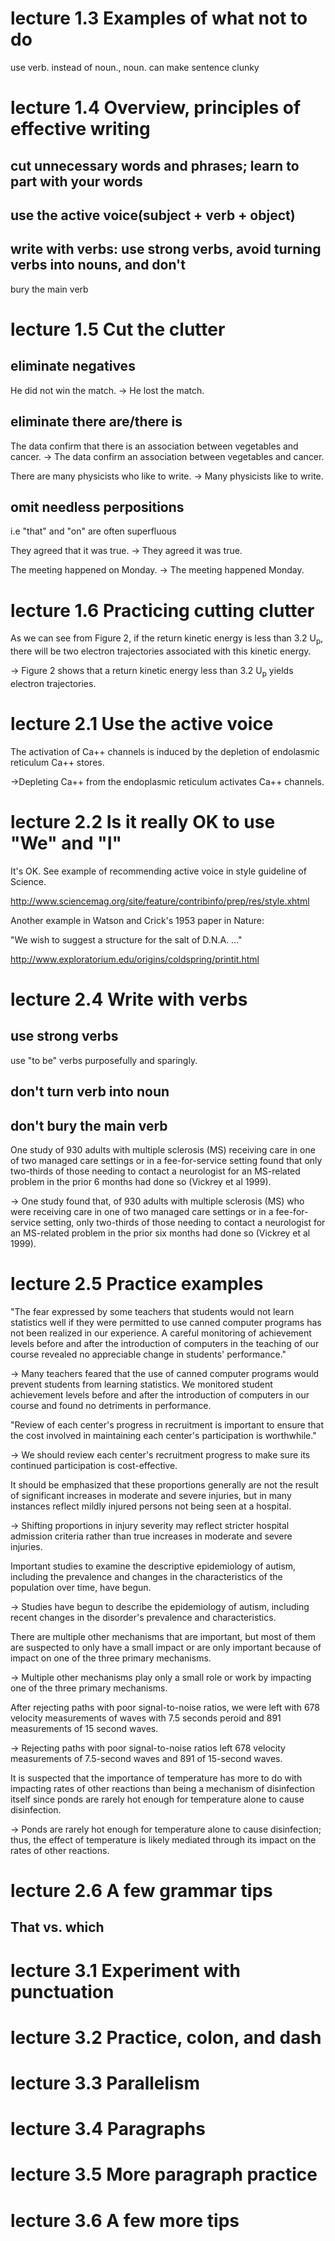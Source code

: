 * lecture 1.3 Examples of what not to do
use verb. instead of noun., noun. can make sentence clunky
* lecture 1.4 Overview, principles of effective writing
** cut unnecessary words and phrases; learn to part with your words
** use the active voice(subject + verb + object)
** write with verbs: use strong verbs, avoid turning verbs into nouns, and don't
   bury the main verb
* lecture 1.5 Cut the clutter
** eliminate negatives
He did not win the match. 
-> He lost the match.
** eliminate there are/there is
The data confirm that there is an association between vegetables and cancer.  
-> The data confirm an association between vegetables and cancer. 

There are many physicists who like to write. 
-> Many physicists like to write. 
** omit needless perpositions
i.e "that" and "on" are often superfluous

They agreed that it was true. 
-> They agreed it was true. 

The meeting happened on Monday.
-> The meeting happened Monday.
* lecture 1.6 Practicing cutting clutter
As we can see from Figure 2, if the return kinetic energy is less than 3.2 U_{p}, there will be two electron trajectories associated with this kinetic energy.

-> Figure 2 shows that a return kinetic energy less than 3.2 U_{p} yields electron trajectories.
* lecture 2.1 Use the active voice
The activation of Ca++ channels is induced by the depletion of endolasmic reticulum Ca++ stores.

->Depleting Ca++ from the endoplasmic reticulum activates Ca++ channels.
* lecture 2.2 Is it really OK to use "We" and "I"
It's OK. See example of recommending active voice in style guideline of Science.

http://www.sciencemag.org/site/feature/contribinfo/prep/res/style.xhtml

Another example in Watson and Crick's 1953 paper in Nature:

"We wish to suggest a structure for the salt of D.N.A. ..."

http://www.exploratorium.edu/origins/coldspring/printit.html
* lecture 2.4 Write with verbs
** use strong verbs
use "to be" verbs purposefully and sparingly.
** don't turn verb into noun
** don't bury the main verb
One study of 930 adults with multiple sclerosis (MS) receiving care in one of two managed care settings or in a fee-for-service setting found that only two-thirds of those needing to contact a neurologist for an MS-related problem in the prior 6 months had done so (Vickrey et al 1999).

-> One study found that, of 930 adults with multiple sclerosis (MS) who were receiving care in one of two managed care settings or in a fee-for-service setting, only two-thirds of those needing to contact a neurologist for an MS-related problem in the prior six months had done so (Vickrey et al 1999).
* lecture 2.5 Practice examples
"The fear expressed by some teachers that students would not learn statistics well if they were permitted to use canned computer programs has not been realized in our experience. A careful monitoring of achievement levels before and after the introduction of computers in the teaching of our course revealed no appreciable change in students' performance."

-> Many teachers feared that the use of canned computer programs would prevent students from learning statistics. We monitored student achievement levels before and after the introduction of computers in our course and found no detriments in performance.

"Review of each center's progress in recruitment is important to ensure that the cost involved in maintaining each center's participation is worthwhile."

-> We should review each center's recruitment progress to make sure its continued participation is cost-effective.

It should be emphasized that these proportions generally are not the result of significant increases in moderate and severe injuries, but in many instances reflect mildly injured persons not being seen at a hospital.

-> Shifting proportions in injury severity may reflect stricter hospital admission criteria rather than true increases in moderate and severe injuries.

Important studies to examine the descriptive epidemiology of autism, including the prevalence and changes in the characteristics of the population over time, have begun.

-> Studies have begun to describe the epidemiology of autism, including recent changes in the disorder's prevalence and characteristics.

There are multiple other mechanisms that are important, but most of them are suspected to only have a small impact or are only important because of impact on one of the three primary mechanisms.

-> Multiple other mechanisms play only a small role or work by impacting one of the three primary mechanisms.

After rejecting paths with poor signal-to-noise ratios, we were left with 678 velocity measurements of waves with 7.5 seconds peroid and 891 measurements of 15 second waves.

-> Rejecting paths with poor signal-to-noise ratios left 678 velocity measurements of 7.5-second waves and 891 of 15-second waves.

It is suspected that the importance of temperature has more to do with impacting rates of other reactions than being a mechanism of disinfection itself since ponds are rarely hot enough for temperature alone to cause disinfection.

-> Ponds are rarely hot enough for temperature alone to cause disinfection; thus, the effect of temperature is likely mediated through its impact on the rates of other reactions. 
* lecture 2.6 A few grammar tips
** That vs. which

* lecture 3.1 Experiment with punctuation
* lecture 3.2 Practice, colon, and dash
* lecture 3.3 Parallelism
* lecture 3.4 Paragraphs
* lecture 3.5 More paragraph practice
* lecture 3.6 A few more tips
